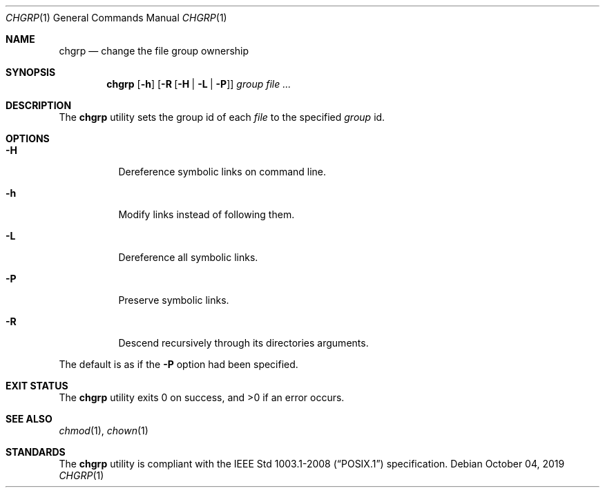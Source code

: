 .Dd October 04, 2019
.Dt CHGRP 1
.Os
.Sh NAME
.Nm chgrp
.Nd change the file group ownership
.Sh SYNOPSIS
.Nm
.Op Fl h
.Op Fl R Op Fl H | L | P
.Ar group
.Ar
.Sh DESCRIPTION
The
.Nm
utility sets the group id of each
.Ar file
to the specified
.Ar group
id.
.Sh OPTIONS
.Bl -tag -width Ds
.It Fl H
Dereference symbolic links on command line.
.It Fl h
Modify links instead of following them.
.It Fl L
Dereference all symbolic links.
.It Fl P
Preserve symbolic links.
.It Fl R
Descend recursively through its directories arguments.
.El
.Pp
The default is as if the
.Fl P
option had been specified.
.Sh EXIT STATUS
.Ex -std
.Sh SEE ALSO
.Xr chmod 1 ,
.Xr chown 1
.Sh STANDARDS
The
.Nm
utility is compliant with the
.St -p1003.1-2008
specification.
